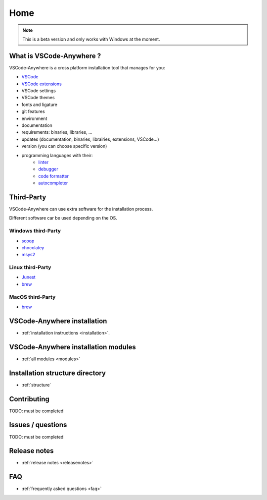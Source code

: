 ====
Home
====

.. .. image:: https://readthedocs.org/projects/vscode-anywhere/badge/?version=salt&style=plastic

.. note::

    This is a beta version and only works with Windows at the moment.

What is VSCode-Anywhere ?
#########################

VSCode-Anywhere is a cross platform installation tool that manages for you:

- `VSCode <https://code.visualstudio.com/>`_
- `VSCode extensions <https://marketplace.visualstudio.com/VSCode>`_
- VSCode settings
- VSCode themes
- fonts and ligature
- git features
- environment
- documentation
- requirements: binaries, libraries, ...
- updates (documentation, binaries, librairies, extensions, VSCode...)
- version (you can choose specific version)
- programming languages with their:
    - `linter <https://en.wikipedia.org/wiki/Lint_(software)>`_
    - `debugger <https://en.wikipedia.org/wiki/Debugger>`_
    - `code formatter <https://en.wikipedia.org/wiki/Programming_style>`_
    - `autocompleter <https://en.wikipedia.org/wiki/Autocomplete>`_

Third-Party
###########

VSCode-Anywhere can use extra software for the installation process.

Different software car be used depending on the OS.

Windows third-Party
*******************

- `scoop <https://scoop.sh>`_
- `chocolatey <https://chocolatey.org>`_
- `msys2 <http://www.msys2.org>`_

Linux third-Party
*******************

- `Junest <https://fsquillace.github.io/junest-site/>`_
- `brew <https://brew.sh>`_

MacOS third-Party
*******************

- `brew <https://brew.sh>`_

VSCode-Anywhere installation
############################

- :ref:`installation instructions <installation>`.

VSCode-Anywhere installation modules
####################################

- :ref:`all modules <modules>`

Installation structure directory
################################

- :ref:`structure`

Contributing
############

TODO: must be completed

Issues / questions
##################

TODO: must be completed

Release notes
#############

- :ref:`release notes <releasenotes>`

FAQ
###

- :ref:`frequently asked questions <faq>`
